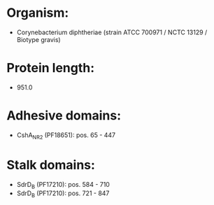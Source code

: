 * Organism:
- Corynebacterium diphtheriae (strain ATCC 700971 / NCTC 13129 / Biotype gravis)
* Protein length:
- 951.0
* Adhesive domains:
- CshA_NR2 (PF18651): pos. 65 - 447
* Stalk domains:
- SdrD_B (PF17210): pos. 584 - 710
- SdrD_B (PF17210): pos. 721 - 847

